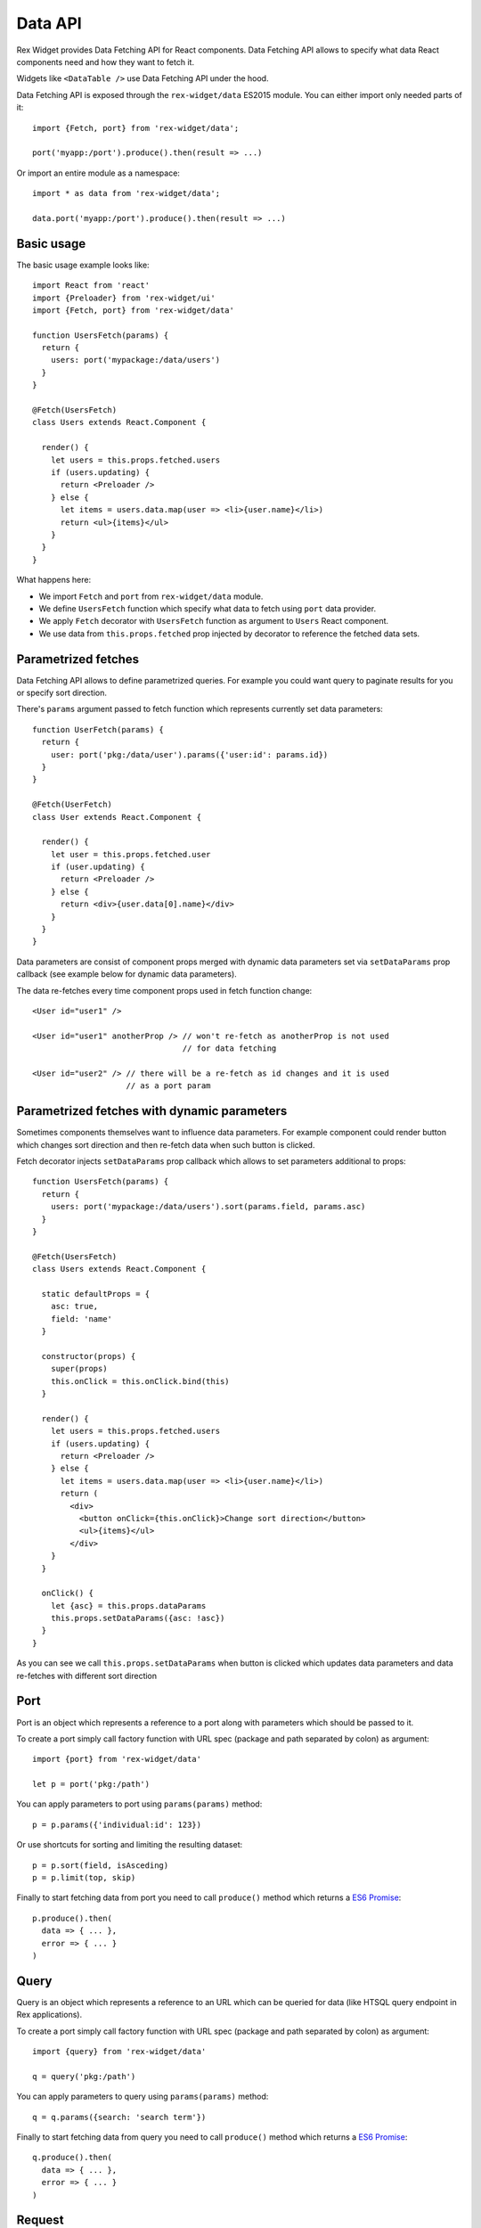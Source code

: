 .. _data-api:

Data API
========

Rex Widget provides Data Fetching API for React components. Data Fetching API
allows to specify what data React components need and how they want to fetch it.

Widgets like ``<DataTable />`` use Data Fetching API under the hood.

Data Fetching API is exposed through the ``rex-widget/data`` ES2015 module. You
can either import only needed parts of it::

  import {Fetch, port} from 'rex-widget/data';

  port('myapp:/port').produce().then(result => ...)

Or import an entire module as a namespace::

  import * as data from 'rex-widget/data';

  data.port('myapp:/port').produce().then(result => ...)

Basic usage
```````````

The basic usage example looks like::

  import React from 'react'
  import {Preloader} from 'rex-widget/ui'
  import {Fetch, port} from 'rex-widget/data'

  function UsersFetch(params) {
    return {
      users: port('mypackage:/data/users')
    }
  }

  @Fetch(UsersFetch)
  class Users extends React.Component {

    render() {
      let users = this.props.fetched.users
      if (users.updating) {
        return <Preloader />
      } else {
        let items = users.data.map(user => <li>{user.name}</li>)
        return <ul>{items}</ul>
      }
    }
  }

What happens here:

* We import ``Fetch`` and ``port`` from ``rex-widget/data`` module.

* We define ``UsersFetch`` function which specify what data to fetch using
  ``port`` data provider.

* We apply ``Fetch`` decorator with ``UsersFetch`` function as argument to
  ``Users`` React component.

* We use data from ``this.props.fetched`` prop injected by decorator to reference
  the fetched data sets.

Parametrized fetches
````````````````````

Data Fetching API allows to define parametrized queries. For example you could
want query to paginate results for you or specify sort direction.

There's ``params`` argument passed to fetch function which represents currently
set data parameters::

  function UserFetch(params) {
    return {
      user: port('pkg:/data/user').params({'user:id': params.id})
    }
  }

  @Fetch(UserFetch)
  class User extends React.Component {

    render() {
      let user = this.props.fetched.user
      if (user.updating) {
        return <Preloader />
      } else {
        return <div>{user.data[0].name}</div>
      }
    }
  }

Data parameters are consist of component props merged with dynamic data
parameters set via ``setDataParams`` prop callback (see example below for
dynamic data parameters).

The data re-fetches every time component props used in fetch function change::

  <User id="user1" />

  <User id="user1" anotherProp /> // won't re-fetch as anotherProp is not used
                                  // for data fetching

  <User id="user2" /> // there will be a re-fetch as id changes and it is used
                      // as a port param

Parametrized fetches with dynamic parameters
````````````````````````````````````````````

Sometimes components themselves want to influence data parameters. For example
component could render button which changes sort direction and then re-fetch
data when such button is clicked.

Fetch decorator injects ``setDataParams`` prop callback which allows to set
parameters additional to props::

  function UsersFetch(params) {
    return {
      users: port('mypackage:/data/users').sort(params.field, params.asc)
    }
  }

  @Fetch(UsersFetch)
  class Users extends React.Component {

    static defaultProps = {
      asc: true,
      field: 'name'
    }

    constructor(props) {
      super(props)
      this.onClick = this.onClick.bind(this)
    }

    render() {
      let users = this.props.fetched.users
      if (users.updating) {
        return <Preloader />
      } else {
        let items = users.data.map(user => <li>{user.name}</li>)
        return (
          <div>
            <button onClick={this.onClick}>Change sort direction</button>
            <ul>{items}</ul>
          </div>
      }
    }

    onClick() {
      let {asc} = this.props.dataParams
      this.props.setDataParams({asc: !asc})
    }
  }

As you can see we call ``this.props.setDataParams`` when button is clicked which
updates data parameters and data re-fetches with different sort direction

Port
````

Port is an object which represents a reference to a port along with parameters
which should be passed to it.

To create a port simply call factory function with URL spec (package and path
separated by colon) as argument::

  import {port} from 'rex-widget/data'

  let p = port('pkg:/path')

You can apply parameters to port using ``params(params)`` method::

  p = p.params({'individual:id': 123})

Or use shortcuts for sorting and limiting the resulting dataset::

  p = p.sort(field, isAsceding)
  p = p.limit(top, skip)

Finally to start fetching data from port you need to call ``produce()`` method
which returns a `ES6 Promise`_::

  p.produce().then(
    data => { ... },
    error => { ... }
  )

.. _`ES6 Promise`: https://developer.mozilla.org/en/docs/Web/JavaScript/Reference/Global_Objects/Promise

Query
`````

Query is an object which represents a reference to an URL which can be queried
for data (like HTSQL query endpoint in Rex applications).

To create a port simply call factory function with URL spec (package and path
separated by colon) as argument::

  import {query} from 'rex-widget/data'

  q = query('pkg:/path')

You can apply parameters to query using ``params(params)`` method::

  q = q.params({search: 'search term'})

Finally to start fetching data from query you need to call ``produce()`` method
which returns a `ES6 Promise`_::

  q.produce().then(
    data => { ... },
    error => { ... }
  )

Request
```````

Request object represents an arbitrary XHR request to server endpoint (for
example Rex Web command).

To create a port simply call factory function with URL spec (package and path
separated by colon) as argument::

  import {request} from 'rex-widget/data'

  r = request('pkg:/request')

You can apply parameters to query using ``params(params)`` method::

  r = r.params({search: 'search term'})

Finally to start fetching data from query you need to call ``produce()`` method
which returns a `ES6 Promise`_::

  r.produce().then(
    data => { ... },
    error => { ... }
  )

By defaults it fires ``GET`` request to server. If you set some data using
``data()`` method then it will fire ``POST`` request instead::

  request('...')
    .data(...)
    .produce().then(
      data => { ... },
      error => { ... }
    )

Fetch
`````

Fetch is a React component decorator which fetches data for components.

Fetch decorator accepts a function an argument which describes what data to
fetch::

  function ComponentFetch(params) {
    return {users: port('pkg:/path')}
  }

  @Fetch(ComponentFetch)
  class Component extends React.Component {
    ...
  }

This function receives ``params`` as a single argument which represents
parameters for data fetching which can be altered during runtime.

Data parameters are component props merged with dynamic data parameters set via
``setDataParams`` prop callback (see below).

Fetch decorator injects three props to the decorated React component: ``data``
and ``dataParams``, and ``setDataParams``:

* ``data`` prop is an object which has the same keys as returned from fetch
  function, each key points to a DataSet object.

* ``dataParams`` prop is an object which represents currently set data
  parameters.

* ``setDataParams`` prop is callback which allows to set data parameters.

DataSet
```````

DataSet is an object which represents a piece of data from server along with
metadata.

It has the following attributes:

* ``data`` represents a piece of data or ``null`` if data is not fetched (when
  request is in progress or request resulted in an error).

* ``error`` represents an error happened during requesting data or ``null`` if
  not error happened.

* ``updating`` is a boolean value indicating if data is being updated at the
  moment. Usually React components should render some sort of preloader when
  ``updating`` is ``true``.

Exposing ports/queries/commands through a widget
````````````````````````````````````````````````

Usually ports (or queries, commands) are made specifically to be used with some
widget. In that case it is useful to collocate port definition with widget
definition or even make port definition based on some fields widget configured
with.

Rex Widget provides a way to expose port through the widget fields mechanism.
For that we need to use ``@responder(url_type)`` with a corresponding
``url_type``.

For example we can define a widget which has port configured based on its fields
and exposed through ``data`` field::

  from rex.widget import Widget
  from rex.widget import responder, PortURL

  class MyWidget(Widget):

    def __init__(self, **values):
      super(MyWidget, self).__init__(**values)
      self._port = Port({'entity': 'school'})

    @responder(PortURL)
    def data(self, req):
      return self._port(req)

Then in JavaScript::

  import React from 'react'
  import {Fetch} from 'rex-widget/data'

  function MyWidgetFetch({data}) {
    return {
      data: data
    }
  }

  @Fetch(MyWidgetFetch)
  class MyWidget extends React.Component {

    render() {
      let data = this.props.fetched.data;
      ...
    }
  }

Note that we used ``data`` prop to fetch data from the port. We don't even need
to know the URL where port is exposed at.

Similarly we can use ``rex.widget.QueryURL`` and ``rex.widget.RequestURL`` as
URL type argument to ``@responder()`` decorator to expose ``rex.db.Query`` and
to write arbitrary Python code to handle request.
